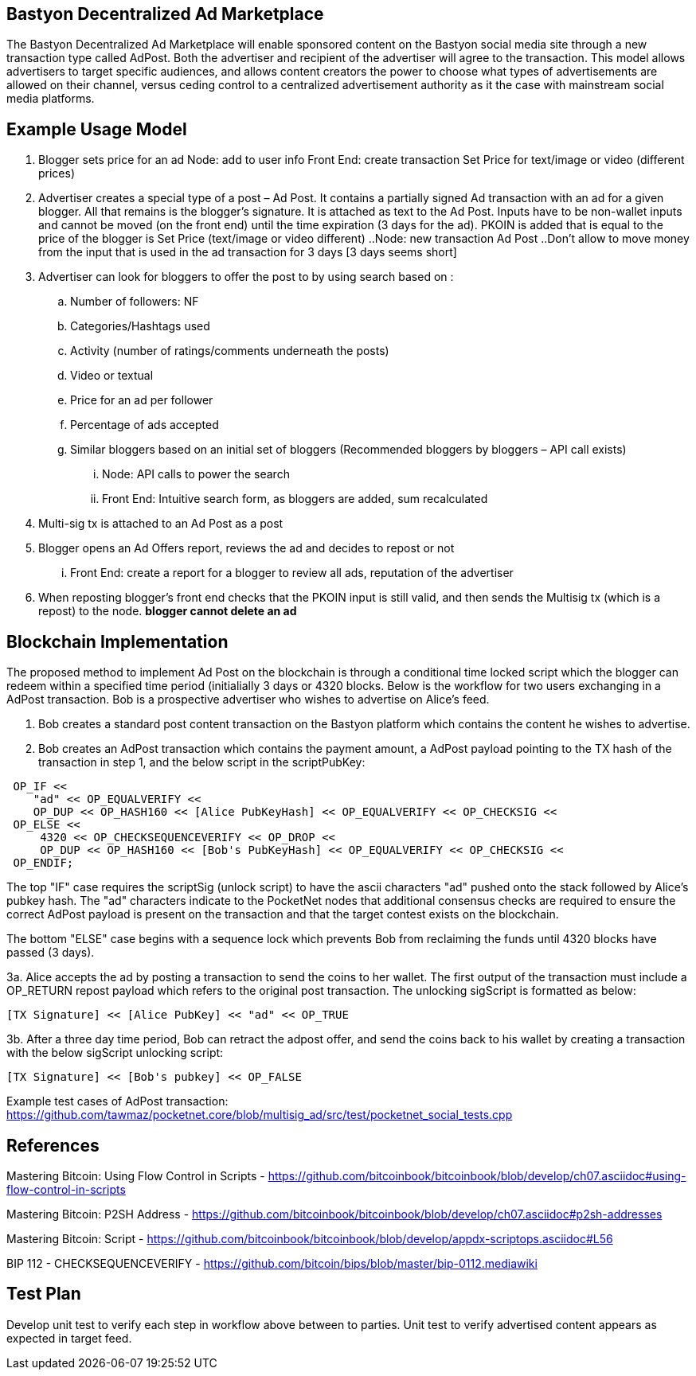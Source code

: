 ## Bastyon Decentralized Ad Marketplace

The Bastyon Decentralized Ad Marketplace will enable sponsored content on the Bastyon social media site through a new transaction type called AdPost.  Both the advertiser and recipient of the advertiser will agree to the transaction.  This model allows advertisers to target specific audiences, and allows content creators 
the power to choose what types of advertisements are allowed on their channel, versus ceding control to a centralized advertisement authority as it the case with mainstream social media platforms.

## Example Usage Model

. Blogger sets price for an ad
 Node: add to user info
 Front End: create transaction Set Price for text/image or video (different prices)

. Advertiser creates a special type of a post – Ad Post. It contains a partially signed Ad transaction with an ad for a given blogger. All that remains is the blogger’s signature. It is attached as text to the Ad Post. Inputs have to be non-wallet inputs and cannot be moved (on the front end) until the time expiration (3 days for the ad). 
PKOIN is added that is equal to the price of the blogger is Set Price (text/image or video different)
..Node: new transaction Ad Post
..Don’t allow to move money from the input that is used in the ad transaction for 3 days [3 days seems short]

. Advertiser can look for bloggers to offer the post to by using search based on :
.. Number of followers: NF
.. Categories/Hashtags used
.. Activity (number of ratings/comments underneath the posts)
.. Video or textual
.. Price for an ad per follower
.. Percentage of ads accepted
.. Similar bloggers based on an initial set of bloggers (Recommended bloggers by bloggers – API call exists)
... Node: API calls to power the search
... Front End: Intuitive search form, as bloggers are added, sum recalculated
. Multi-sig tx is attached to an Ad Post as a post
. Blogger opens an Ad Offers report, reviews the ad and decides to repost or not
... Front End: create a report for a blogger to review all ads, reputation of the advertiser

. When reposting blogger’s front end checks that the PKOIN input is still valid, and then sends the Multisig tx (which is a repost) to the node. *blogger cannot delete an ad*


## Blockchain Implementation

The proposed method to implement Ad Post on the blockchain is through a conditional time locked script which the blogger can redeem within a specified time period (initialially 3 days or 4320 blocks.  Below is the workflow for two users exchanging in a AdPost transaction.  Bob is a prospective advertiser who wishes to advertise on Alice's feed.

1. Bob creates a standard post content transaction on the Bastyon platform which contains the content he wishes to advertise.

2. Bob creates an AdPost transaction which contains the payment amount, a AdPost payload pointing to the TX hash of the transaction in step 1, and the below script in the scriptPubKey:
```
 OP_IF <<
    "ad" << OP_EQUALVERIFY <<
    OP_DUP << OP_HASH160 << [Alice PubKeyHash] << OP_EQUALVERIFY << OP_CHECKSIG <<
 OP_ELSE << 
     4320 << OP_CHECKSEQUENCEVERIFY << OP_DROP <<
     OP_DUP << OP_HASH160 << [Bob's PubKeyHash] << OP_EQUALVERIFY << OP_CHECKSIG <<
 OP_ENDIF;
```
The top "IF" case requires the scriptSig (unlock script) to have the ascii characters "ad" pushed onto the stack followed by Alice's pubkey hash.  The "ad" characters indicate to the PocketNet nodes that additional consensus checks are required to ensure the correct AdPost payload is present on the transaction and that the target contest exists on the blockchain.

The bottom "ELSE" case begins with a sequence lock which prevents Bob from reclaiming the funds until 4320 blocks have passed (3 days).

3a. Alice accepts the ad by posting a transaction to send the coins to her wallet.  The first output of the transaction must include a OP_RETURN repost payload which refers to the original post transaction. The unlocking sigScript is formatted as below:
```
[TX Signature] << [Alice PubKey] << "ad" << OP_TRUE
```


3b. After a three day time period, Bob can retract the adpost offer, and send the coins back to his wallet by creating a transaction with the below sigScript unlocking script:
```
[TX Signature] << [Bob's pubkey] << OP_FALSE
```

Example test cases of AdPost transaction: https://github.com/tawmaz/pocketnet.core/blob/multisig_ad/src/test/pocketnet_social_tests.cpp


## References
Mastering Bitcoin: Using Flow Control in Scripts - https://github.com/bitcoinbook/bitcoinbook/blob/develop/ch07.asciidoc#using-flow-control-in-scripts

Mastering Bitcoin: P2SH Address - https://github.com/bitcoinbook/bitcoinbook/blob/develop/ch07.asciidoc#p2sh-addresses

Mastering Bitcoin: Script - https://github.com/bitcoinbook/bitcoinbook/blob/develop/appdx-scriptops.asciidoc#L56

BIP 112 - CHECKSEQUENCEVERIFY - https://github.com/bitcoin/bips/blob/master/bip-0112.mediawiki


## Test Plan
Develop unit test to verify each step in workflow above between to parties.
Unit test to verify advertised content appears as expected in target feed.

